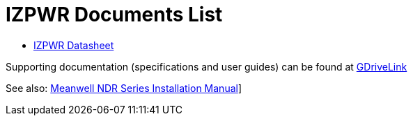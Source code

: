 = IZPWR Documents List

* xref:IZPWR:IZPWR-Datasheet.adoc[IZPWR Datasheet]

Supporting documentation (specifications and user guides) can be found at https://drive.google.com/drive/folders/1NEqPbvTz7GX3Go00Wmp6BmPu7HuGndnz?usp=drive_link[GDriveLink, window=_blank]

See also:
xref:ROOT:attachment$/IZPWR/MWL-NDR-Series-Installation-Manual.pdf[Meanwell NDR Series Installation Manual]]





